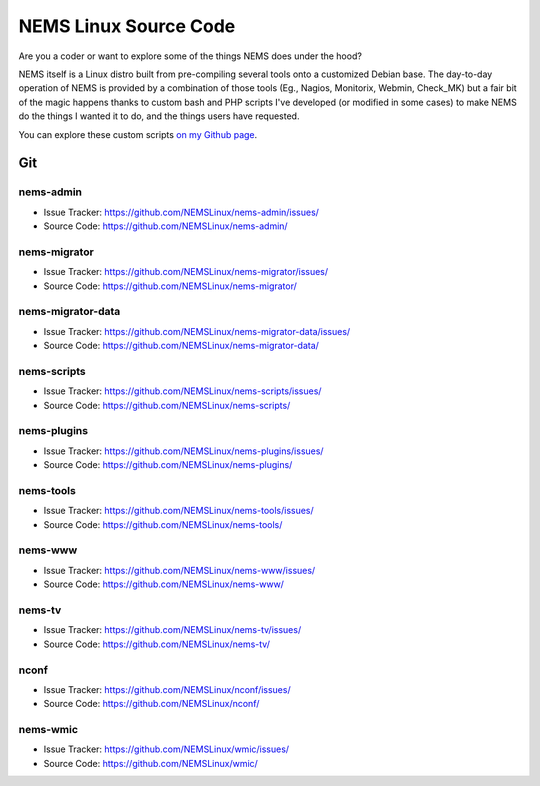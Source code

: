 NEMS Linux Source Code
======================

Are you a coder or want to explore some of the things NEMS does under
the hood?

NEMS itself is a Linux distro built from pre-compiling several tools
onto a customized Debian base. The day-to-day operation of NEMS is
provided by a combination of those tools (Eg., Nagios, Monitorix,
Webmin, Check_MK) but a fair bit of the magic happens thanks to custom
bash and PHP scripts I've developed (or modified in some cases) to make
NEMS do the things I wanted it to do, and the things users have
requested.

You can explore these custom scripts `on my Github
page <https://github.com/Cat5TV?utf8=✓&tab=repositories&q=nems&type=&language=>`__.

Git
---

nems-admin
~~~~~~~~~~

- Issue Tracker: https://github.com/NEMSLinux/nems-admin/issues/
- Source Code: https://github.com/NEMSLinux/nems-admin/

nems-migrator
~~~~~~~~~~~~~

- Issue Tracker: https://github.com/NEMSLinux/nems-migrator/issues/
- Source Code: https://github.com/NEMSLinux/nems-migrator/

nems-migrator-data
~~~~~~~~~~~~~~~~~~

- Issue Tracker: https://github.com/NEMSLinux/nems-migrator-data/issues/
- Source Code: https://github.com/NEMSLinux/nems-migrator-data/

nems-scripts
~~~~~~~~~~~~

- Issue Tracker: https://github.com/NEMSLinux/nems-scripts/issues/
- Source Code: https://github.com/NEMSLinux/nems-scripts/

nems-plugins
~~~~~~~~~~~~

- Issue Tracker: https://github.com/NEMSLinux/nems-plugins/issues/
- Source Code: https://github.com/NEMSLinux/nems-plugins/

nems-tools
~~~~~~~~~~

- Issue Tracker: https://github.com/NEMSLinux/nems-tools/issues/
- Source Code: https://github.com/NEMSLinux/nems-tools/

nems-www
~~~~~~~~

- Issue Tracker: https://github.com/NEMSLinux/nems-www/issues/
- Source Code: https://github.com/NEMSLinux/nems-www/

nems-tv
~~~~~~~

- Issue Tracker: https://github.com/NEMSLinux/nems-tv/issues/
- Source Code: https://github.com/NEMSLinux/nems-tv/

nconf
~~~~~

- Issue Tracker: https://github.com/NEMSLinux/nconf/issues/
- Source Code: https://github.com/NEMSLinux/nconf/

nems-wmic
~~~~~~~~~

- Issue Tracker: https://github.com/NEMSLinux/wmic/issues/
- Source Code: https://github.com/NEMSLinux/wmic/
